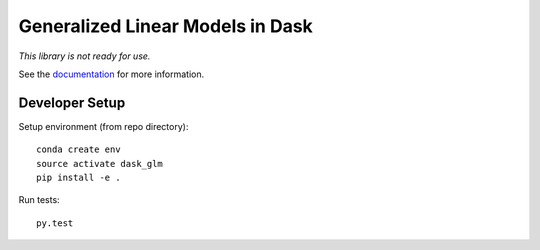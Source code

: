 Generalized Linear Models in Dask
=================================

|Build Status| |Documentation Status|

*This library is not ready for use.*

See the `documentation`_ for more information.

Developer Setup
---------------
Setup environment (from repo directory)::
    
    conda create env
    source activate dask_glm
    pip install -e .

Run tests::

    py.test



.. |Build Status| image:: https://github.com/dask/dask-glm/workflows/CI/badge.svg
   :target: https://github.com/dask/dask-glm/actions?query=workflow%3ACI

.. |Documentation Status| image:: https://readthedocs.org/projects/dask-glm/badge/?version=latest
   :target: http://dask-glm.readthedocs.io/en/latest/?badge=latest

.. _documentation: http://dask-glm.readthedocs.io/en/latest/
